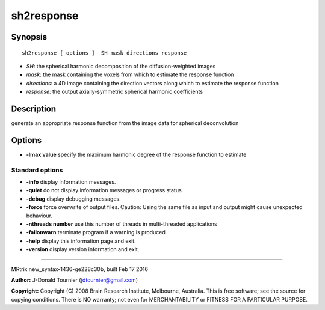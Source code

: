 sh2response
===========

Synopsis
--------

::

    sh2response [ options ]  SH mask directions response

-  *SH*: the spherical harmonic decomposition of the diffusion-weighted
   images
-  *mask*: the mask containing the voxels from which to estimate the
   response function
-  *directions*: a 4D image containing the direction vectors along which
   to estimate the response function
-  *response*: the output axially-symmetric spherical harmonic
   coefficients

Description
-----------

generate an appropriate response function from the image data for
spherical deconvolution

Options
-------

-  **-lmax value** specify the maximum harmonic degree of the response
   function to estimate

Standard options
^^^^^^^^^^^^^^^^

-  **-info** display information messages.

-  **-quiet** do not display information messages or progress status.

-  **-debug** display debugging messages.

-  **-force** force overwrite of output files. Caution: Using the same
   file as input and output might cause unexpected behaviour.

-  **-nthreads number** use this number of threads in multi-threaded
   applications

-  **-failonwarn** terminate program if a warning is produced

-  **-help** display this information page and exit.

-  **-version** display version information and exit.

--------------

MRtrix new_syntax-1436-ge228c30b, built Feb 17 2016

**Author:** J-Donald Tournier (jdtournier@gmail.com)

**Copyright:** Copyright (C) 2008 Brain Research Institute, Melbourne,
Australia. This is free software; see the source for copying conditions.
There is NO warranty; not even for MERCHANTABILITY or FITNESS FOR A
PARTICULAR PURPOSE.
